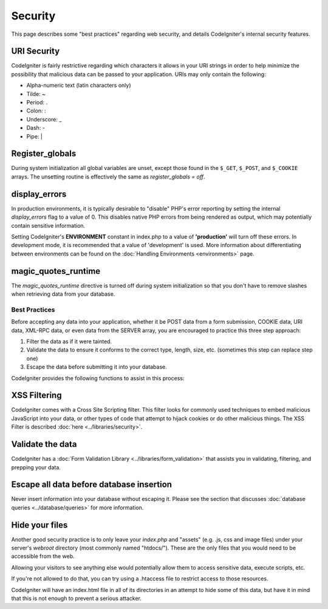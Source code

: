 ########
Security
########

This page describes some "best practices" regarding web security, and
details CodeIgniter's internal security features.

URI Security
============

CodeIgniter is fairly restrictive regarding which characters it allows
in your URI strings in order to help minimize the possibility that
malicious data can be passed to your application. URIs may only contain
the following:

-  Alpha-numeric text (latin characters only)
-  Tilde: ~
-  Period: .
-  Colon: :
-  Underscore: \_
-  Dash: -
-  Pipe: |

Register_globals
=================

During system initialization all global variables are unset, except
those found in the ``$_GET``, ``$_POST``, and ``$_COOKIE`` arrays.
The unsetting routine is effectively the same as
*register_globals = off*.

display_errors
==============

In production environments, it is typically desirable to "disable" PHP's
error reporting by setting the internal *display_errors* flag to a value
of 0. This disables native PHP errors from being rendered as output,
which may potentially contain sensitive information.

Setting CodeIgniter's **ENVIRONMENT** constant in index.php to a value of
**\'production\'** will turn off these errors. In development mode, it is
recommended that a value of 'development' is used. More information
about differentiating between environments can be found on the
:doc:`Handling Environments <environments>` page.

magic_quotes_runtime
====================

The *magic_quotes_runtime* directive is turned off during system
initialization so that you don't have to remove slashes when retrieving
data from your database.

**************
Best Practices
**************

Before accepting any data into your application, whether it be POST data
from a form submission, COOKIE data, URI data, XML-RPC data, or even
data from the SERVER array, you are encouraged to practice this three
step approach:

#. Filter the data as if it were tainted.
#. Validate the data to ensure it conforms to the correct type, length,
   size, etc. (sometimes this step can replace step one)
#. Escape the data before submitting it into your database.

CodeIgniter provides the following functions to assist in this process:

XSS Filtering
=============

CodeIgniter comes with a Cross Site Scripting filter. This filter
looks for commonly used techniques to embed malicious JavaScript into
your data, or other types of code that attempt to hijack cookies or
do other malicious things. The XSS Filter is described
:doc:`here <../libraries/security>`.

Validate the data
=================

CodeIgniter has a :doc:`Form Validation Library
<../libraries/form_validation>` that assists you in
validating, filtering, and prepping your data.

Escape all data before database insertion
=========================================

Never insert information into your database without escaping it.
Please see the section that discusses :doc:`database queries
<../database/queries>` for more information.

Hide your files
===============

Another good security practice is to only leave your *index.php*
and "assets" (e.g. .js, css and image files) under your server's
*webroot* directory (most commonly named "htdocs/"). These are
the only files that you would need to be accessible from the web.

Allowing your visitors to see anything else would potentially
allow them to access sensitive data, execute scripts, etc.

If you're not allowed to do that, you can try using a .htaccess
file to restrict access to those resources.

CodeIgniter will have an index.html file in all of its
directories in an attempt to hide some of this data, but have
it in mind that this is not enough to prevent a serious
attacker.